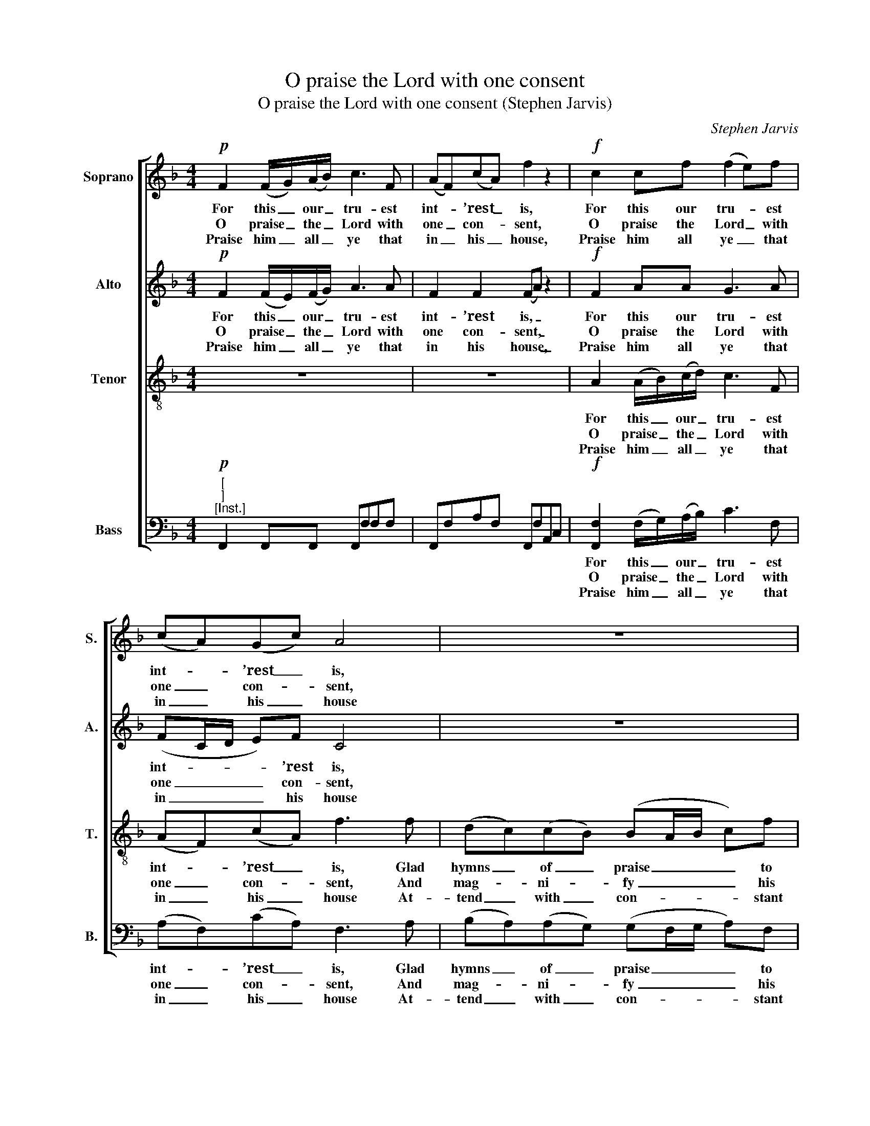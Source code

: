 X:1
T:O praise the Lord with one consent
T:O praise the Lord with one consent (Stephen Jarvis)
C:Stephen Jarvis
Z:p11, Twelve Psalm Tunes
Z:and Eight Anthems,
Z:London: [1821]
%%score [ 1 2 3 4 ]
L:1/8
M:4/4
K:F
V:1 treble nm="Soprano" snm="S."
V:2 treble nm="Alto" snm="A."
V:3 treble-8 transpose=-12 nm="Tenor" snm="T."
V:4 bass nm="Bass" snm="B."
V:1
!p! F2 (F/G/)(A/B/) c3 F | (AF)(cA) f2 z2 |!f! c2 cf (f2 e)f | (cA)(Gc) A4 | z8 | %5
w: For this _ our _ tru- est|int- * ’rest _ is,|For this our tru- * est|int- * ’rest _ is,||
w: O praise _ the _ Lord with|one _ con- * sent,|O praise the Lord _ with|one _ con- * sent,||
w: Praise him _ all _ ye that|in _ his _ house,|Praise him all ye _ that|in _ his _ house||
 z2 z !fermata!c (dc)(cB) | (BA)(GF) (A2 G2) |!f! A2 A>A cAce | f4 f2 ff | dfA^c d3 A | %10
w: Glad hymns _ of _|praise _ to _ sing; _|And with loud songs to bless his|name, and with loud|songs to bless his name, A|
w: And mag- * ni- *|fy _ his _ name: _|Let all the ser- vants of the|Lord, let all the|ser- vants of the Lord His|
w: At- tend _ with _|con- * stant _ care; _|With those that to his out- most|courts, with those that|to his out- most courts With|
 (d/e/)f BA G3!p! c | (c/B/A/B/ c)d (dc) z!f! f | (c/B/A/B/ c)d (AB/A/ G>)F | F8 |] %14
w: most _ de- light- ful thing, a|most _ _ _ _ de- light- ful, a|most _ _ _ _ de- light- * * * ful|thing.|
w: wor- * thy praise pro- claim, his|wor- * * * * thy praise, _ his|wor- * * * * thy praise _ _ _ pro-|claim.|
w: hum- * ble zeal re- pair, with|hum- * * * * ble zeal, _ with|hum- * * * * ble zeal _ _ _ re-|pair.|
V:2
!p! F2 (F/E/)(F/G/) A3 A | F2 F2 (FA) z2 |!f! F2 AA G3 A | (FC/D/ E)F C4 | z8 | %5
w: For this _ our _ tru- est|int- ’rest is, _|For this our tru- est|int- * * * ’rest is,||
w: O praise _ the _ Lord with|one con- sent, _|O praise the Lord with|one _ _ _ con- sent,||
w: Praise him _ all _ ye that|in his house, _|Praise him all ye that|in _ _ _ his house||
 z2 z !fermata!G (BA)(AG) | (GF)(EF) (F2 E2) |!f! F2 F>F FAAG | A4 A2 AA | AFAA (AG/A/ B)A | %10
w: Glad hymns _ of _|praise _ to _ sing; _|And with loud songs to bless his|name, and with loud|songs to bless his name, _ _ _ A|
w: And mag- * ni- *|fy _ his _ name: _|Let all the ser- vants of the|Lord, let all the|ser- vants of the Lord _ _ _ His|
w: At- tend _ with _|con- * stant _ care; _|With those that to his out- most|courts, with those that|to his out- most courts _ _ _ With|
 GFEF E3!p! A | (A/G/F/G/ A)B (BA) z!f! F | F3 F (FG/F/) E2 | F8 |] %14
w: most de- light- ful thing, a|most _ _ _ _ de- light- ful, a|most de- light- * * ful|thing.|
w: wor- thy praise pro- claim, his|wor- * * * * thy praise, _ his|wor- thy praise _ _ pro-|claim.|
w: hum- ble zeal re- pair, with|hum- * * * * ble zeal, _ with|hum- ble zeal _ _ re-|pair.|
V:3
 z8 | z8 | A2 (A/B/)(c/d/) c3 F | (AF)(cA) f3 f | (dc)(cB) (BA/B/ c)f | (f2 !fermata!e2) z4 | z8 | %7
w: ||For this _ our _ tru- est|int- * ’rest _ is, Glad|hymns _ of _ praise _ _ _ to|sing; _||
w: ||O praise _ the _ Lord with|one _ con- * sent, And|mag- * ni- * fy _ _ _ his|name: _||
w: ||Praise him _ all _ ye that|in _ his _ house At-|tend _ with _ con- * * * stant|care; _||
!f! c2 c>c Acfc | c4 d2 dd | dAde f3 f | dcBc c3 z | z4 z2 z!f! c | (fcf)d (cG/A/ B)c | A8 |] %14
w: And with loud songs to bless his|name, and with loud|songs to bless his name, A|most de- light- ful thing,|a|most _ _ de- light- * * * ful|thing.|
w: Let all the ser- vants of the|Lord, let all the|ser- vants of the Lord His|wor- thy praise pro- claim,|his|wor- * * thy praise _ _ _ pro-|claim.|
w: With those that to his out- most|courts, with those that|to his out- most courts With|hum- ble zeal re- pair,|with|hum- * * ble zeal _ _ _ re-|pair.|
V:4
"^["!p!"^]""^[Inst.]" F,,2 F,,F,, F,,F,F,F, | F,,F,A,F, F,,F,A,,C, | %2
w: ||
w: ||
w: ||
!f! [F,,F,]2 (F,/G,/)(A,/B,/) C3 F, | (A,F,)(CA,) F,3 A, | (B,A,)(A,G,) (G,F,/G,/ A,)F, | %5
w: For this _ our _ tru- est|int- * ’rest _ is, Glad|hymns _ of _ praise _ _ _ to|
w: O praise _ the _ Lord with|one _ con- * sent, And|mag- * ni- * fy _ _ _ his|
w: Praise him _ all _ ye that|in _ his _ house At-|tend _ with _ con- * * * stant|
 !fermata!C4"^[Inst.]" F,2 C,2 | F,/G,/A,/B,/ CD C2 C,2 |!f! F,2 F,>F, A,F,A,C | F,4 D,2 D,D, | %9
w: sing; * *||And with loud songs to bless his|name, and with loud|
w: name: * *||Let all the ser- vants of the|Lord, let all the|
w: care; * *||With those that to his out- most|courts, with those that|
 F,D,F,A, D3 C | B,A,G,F, C3 z | %11
w: songs to bless his name, A|most de- light- ful thing,|
w: ser- vants of the Lord His|wor- thy praise pro- claim,|
w: to his out- most courts With|hum- ble zeal re- pair,|
"^Original order of staves is Counter - Tenor - Treble - Bass, with the counter part printed in the treble clef an octave abovesounding pitch. Figuring of the vocal bass part in the source has been omitted from the present edition to aid the underlayingof the text. The first verse only of the text is given in the source: subsequent verses have been added editorially, on the basisof the title 'Psalm 135th. Verses 1. 2. 3. & 5.' in the source. The following notes are printed in the source as small grace notes,and have been editorially written out in full: bar 2, beat 3, alto F; bar 3, beat 3, soprano F; bar 10, beat 3, alto G and second A;bar 12, beat 3, soprano D and alto Bb; bar 13, beat 3, alto G and second F.A note after this tune in the source reads ‘N. B. The above Psalm may be sung as a Christmas Hymn to the words,Shepherds rejoice lift up your eyes And send your fears away. &c:’.""^Inst." F,4 z2"^["!f!"^]" z A, | %12
w: * a|
w: * his|
w: * with|
 (A,/G,/F,/G,/ A,)B, C2 C,2 | [F,,F,]8 |] %14
w: most _ _ _ _ de- light- ful|thing.|
w: wor- * * * * thy praise pro-|claim.|
w: hum- * * * * ble zeal re-|pair.|

